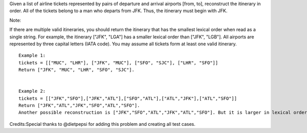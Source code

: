 Given a list of airline tickets represented by pairs of departure and
arrival airports [from, to], reconstruct the itinerary in order. All of
the tickets belong to a man who departs from JFK. Thus, the itinerary
must begin with JFK.

Note:

If there are multiple valid itineraries, you should return the itinerary
that has the smallest lexical order when read as a single string. For
example, the itinerary ["JFK", "LGA"] has a smaller lexical order than
["JFK", "LGB"]. All airports are represented by three capital letters
(IATA code). You may assume all tickets form at least one valid
itinerary.

::

    Example 1:
    tickets = [["MUC", "LHR"], ["JFK", "MUC"], ["SFO", "SJC"], ["LHR", "SFO"]]
    Return ["JFK", "MUC", "LHR", "SFO", "SJC"].


    Example 2:
    tickets = [["JFK","SFO"],["JFK","ATL"],["SFO","ATL"],["ATL","JFK"],["ATL","SFO"]]
    Return ["JFK","ATL","JFK","SFO","ATL","SFO"].
    Another possible reconstruction is ["JFK","SFO","ATL","JFK","ATL","SFO"]. But it is larger in lexical order.

Credits:Special thanks to @dietpepsi for adding this problem and
creating all test cases.
